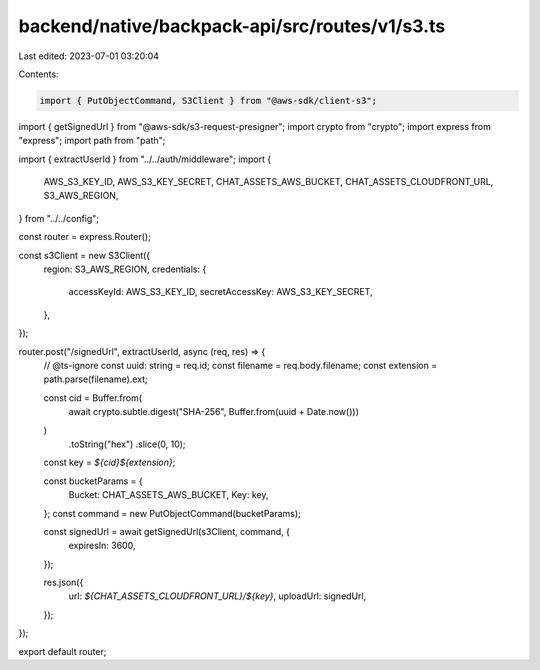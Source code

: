 backend/native/backpack-api/src/routes/v1/s3.ts
===============================================

Last edited: 2023-07-01 03:20:04

Contents:

.. code-block:: ts

    import { PutObjectCommand, S3Client } from "@aws-sdk/client-s3";
import { getSignedUrl } from "@aws-sdk/s3-request-presigner";
import crypto from "crypto";
import express from "express";
import path from "path";

import { extractUserId } from "../../auth/middleware";
import {
  AWS_S3_KEY_ID,
  AWS_S3_KEY_SECRET,
  CHAT_ASSETS_AWS_BUCKET,
  CHAT_ASSETS_CLOUDFRONT_URL,
  S3_AWS_REGION,
} from "../../config";

const router = express.Router();

const s3Client = new S3Client({
  region: S3_AWS_REGION,
  credentials: {
    accessKeyId: AWS_S3_KEY_ID,
    secretAccessKey: AWS_S3_KEY_SECRET,
  },
});

router.post("/signedUrl", extractUserId, async (req, res) => {
  // @ts-ignore
  const uuid: string = req.id;
  const filename = req.body.filename;
  const extension = path.parse(filename).ext;

  const cid = Buffer.from(
    await crypto.subtle.digest("SHA-256", Buffer.from(uuid + Date.now()))
  )
    .toString("hex")
    .slice(0, 10);

  const key = `${cid}${extension}`;

  const bucketParams = {
    Bucket: CHAT_ASSETS_AWS_BUCKET,
    Key: key,
  };
  const command = new PutObjectCommand(bucketParams);

  const signedUrl = await getSignedUrl(s3Client, command, {
    expiresIn: 3600,
  });

  res.json({
    url: `${CHAT_ASSETS_CLOUDFRONT_URL}/${key}`,
    uploadUrl: signedUrl,
  });
});

export default router;


